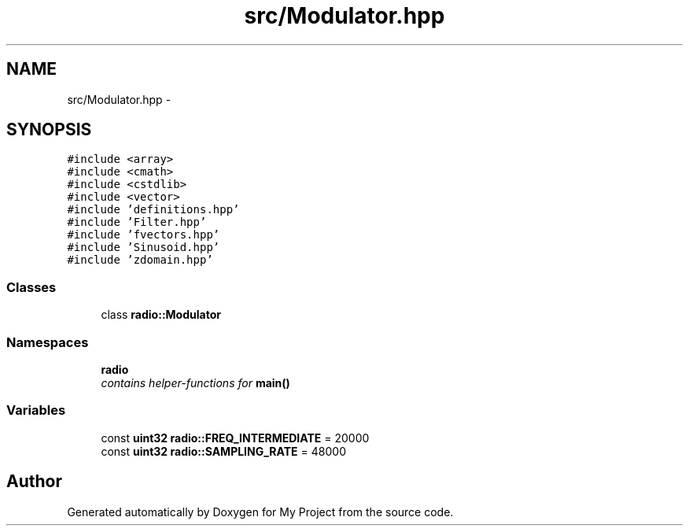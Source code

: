 .TH "src/Modulator.hpp" 3 "Tue Mar 22 2016" "My Project" \" -*- nroff -*-
.ad l
.nh
.SH NAME
src/Modulator.hpp \- 
.SH SYNOPSIS
.br
.PP
\fC#include <array>\fP
.br
\fC#include <cmath>\fP
.br
\fC#include <cstdlib>\fP
.br
\fC#include <vector>\fP
.br
\fC#include 'definitions\&.hpp'\fP
.br
\fC#include 'Filter\&.hpp'\fP
.br
\fC#include 'fvectors\&.hpp'\fP
.br
\fC#include 'Sinusoid\&.hpp'\fP
.br
\fC#include 'zdomain\&.hpp'\fP
.br

.SS "Classes"

.in +1c
.ti -1c
.RI "class \fBradio::Modulator\fP"
.br
.in -1c
.SS "Namespaces"

.in +1c
.ti -1c
.RI " \fBradio\fP"
.br
.RI "\fIcontains helper-functions for \fBmain()\fP \fP"
.in -1c
.SS "Variables"

.in +1c
.ti -1c
.RI "const \fBuint32\fP \fBradio::FREQ_INTERMEDIATE\fP = 20000"
.br
.ti -1c
.RI "const \fBuint32\fP \fBradio::SAMPLING_RATE\fP = 48000"
.br
.in -1c
.SH "Author"
.PP 
Generated automatically by Doxygen for My Project from the source code\&.
